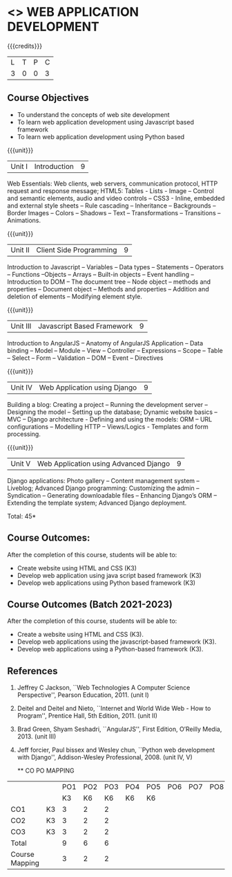 * <<<CP1203>>> WEB APPLICATION DEVELOPMENT
:properties:
:author: B Prabavathy, V S Felix Enigo
:date: 29 June 2018										
:end:

#+startup: showall

{{{credits}}}
| L | T | P | C |
| 3 | 0 | 0 | 3 |

** Course Objectives
- To understand the concepts of web site development
- To learn web application development using Javascript based framework
- To learn web application development using Python based 

#+BEGIN_COMMENT
\begin{comment}
- To understand the concepts of web site development
- To learn the basics of python
- To learn web application development using Python based framework
\end{comment}
#+END_COMMENT

{{{unit}}}
|Unit I| Introduction |9|
Web Essentials: Web clients, web servers, communication protocol, HTTP
request and response message; HTML5: Tables - Lists - Image -- Control
and semantic elements, audio and video controls -- CSS3 - Inline,
embedded and external style sheets -- Rule cascading -- Inheritance --
Backgrounds -- Border Images -- Colors -- Shadows -- Text --
Transformations -- Transitions -- Animations.

{{{unit}}}
|Unit II| Client Side Programming |9|
Introduction to Javascript -- Variables -- Data types -- Statements --
Operators -- Functions --Objects -- Arrays -- Built-in objects --
Event handling -- Introduction to DOM -- The document tree -- Node
object -- methods and properties -- Document object -- Methods and
properties -- Addition and deletion of elements -- Modifying element
style.

# Why study two server-side frameworks, NodeJS and Django? One will do.
\begin{comment}
Sir, Rationale behind the syllabus is as follows:
First 2 units will cover an introduction to web application development followed by the concepts of client side scripting 
Since the students have to study python framework in units 4  and 5, we thought it would be better to refresh python in 3rd unit as he might have done that course only during his 1st sem in UG curriculum
\end{comment}

\begin{comment}
{{{unit}}}
|Unit III| Introduction to Python |9|
Python interpreter and interactive mode -- Data types -- Expressions
-- Statements -- Control flow -- Functions -- Strings -- Arrays --
Lists -- Tuples -- Sets -- Dictionaries -- Files -- Modules --
Packages -- Exception handling -- Classes and objects
\end{comment}
{{{unit}}}
|Unit III| Javascript Based Framework |9|
Introduction to AngularJS -- Anatomy of AngularJS Application -- Data
binding -- Model -- Module -- View -- Controller -- Expressions --
Scope -- Table -- Select -- Form -- Validation -- DOM -- Event --
Directives


{{{unit}}}
|Unit IV|Web Application using Django |9|
Building a blog: Creating a project -- Running the
development server -- Designing the model -- Setting up the database;
Dynamic website basics -- MVC -- Django architecture - Defining and
using the models: ORM -- URL configurations -- Modelling HTTP --
Views/Logics - Templates and form processing.

{{{unit}}}
|Unit V|Web Application using Advanced Django |9|
Django applications: Photo gallery -- Content management system --
Liveblog; Advanced Django programming: Customizing the admin --
Syndication -- Generating downloadable files -- Enhancing Django’s ORM
-- Extending the template system; Advanced Django deployment.

\hfill *Total: 45*

#+BEGIN_COMMENT
\begin{comment}
** Suggested Mini-projects
1. Create a college website using HTML5 and CSS3
2. Develop a MVC based web application for a Super Market Billing
   System. Use cookies as part of the web application
3. Develop online exam web application using AngularJS
4. Develop Library Management System using MVC Django Architecture
5. Develop Inventory Management System using Django Framework
\end{comment}
#+END_COMMENT

** Course Outcomes:
After the completion of this course, students will be able to:
- Create website using HTML and CSS (K3)
- Develop web application using java script based framework (K3)
- Develop web applications using Python based framework (K3)

** Course Outcomes (Batch 2021-2023)
After the completion of this course, students will be able to:
- Create a website using HTML and CSS (K3). 
- Develop web applications using the javascript-based framework (K3).
- Develop web applications using a Python-based framework (K3).


** References
1. Jeffrey C Jackson, ``Web Technologies A Computer Science
   Perspective'', Pearson Education, 2011. (unit I)
2. Deitel and Deitel and Nieto, ``Internet and World Wide Web - How to
   Program'', Prentice Hall, 5th Edition, 2011. (unit II)
3. Brad Green, Shyam Seshadri, ``AngularJS'', First Edition, O’Reilly
   Media, 2013. (unit III)
4. Jeff forcier, Paul bissex and Wesley chun, ``Python web development
   with Django'', Addison-Wesley Professional, 2008. (unit IV, V)
   
   ** CO PO MAPPING 
#+NAME: co-po-mapping
|                |    |PO1 | PO2 | PO3 | PO4 | PO5 | PO6 | PO7 | PO8 | PO9 | PO10 | PO11 | 
|                |    | K3 | K6  |  K6 |  K6 | K6  |     |     |     |     |      |      |     
| CO1            | K3 |  3 |  2  |  2  |     |     |     |     |     |     |      |      |    
| CO2            | K3 |  3 |  2  |  2  |     |     |     |     |     |     |      |      |  
| CO3            | K3 |  3 |  2  |  2  |     |     |     |     |     |     |      |      |    
| Total          |    |  9 |  6  |  6  |     |     |     |     |     |     |      |      |   
| Course Mapping |    |  3 |  2  |  2  |     |     |     |     |     |     |      |      |  
